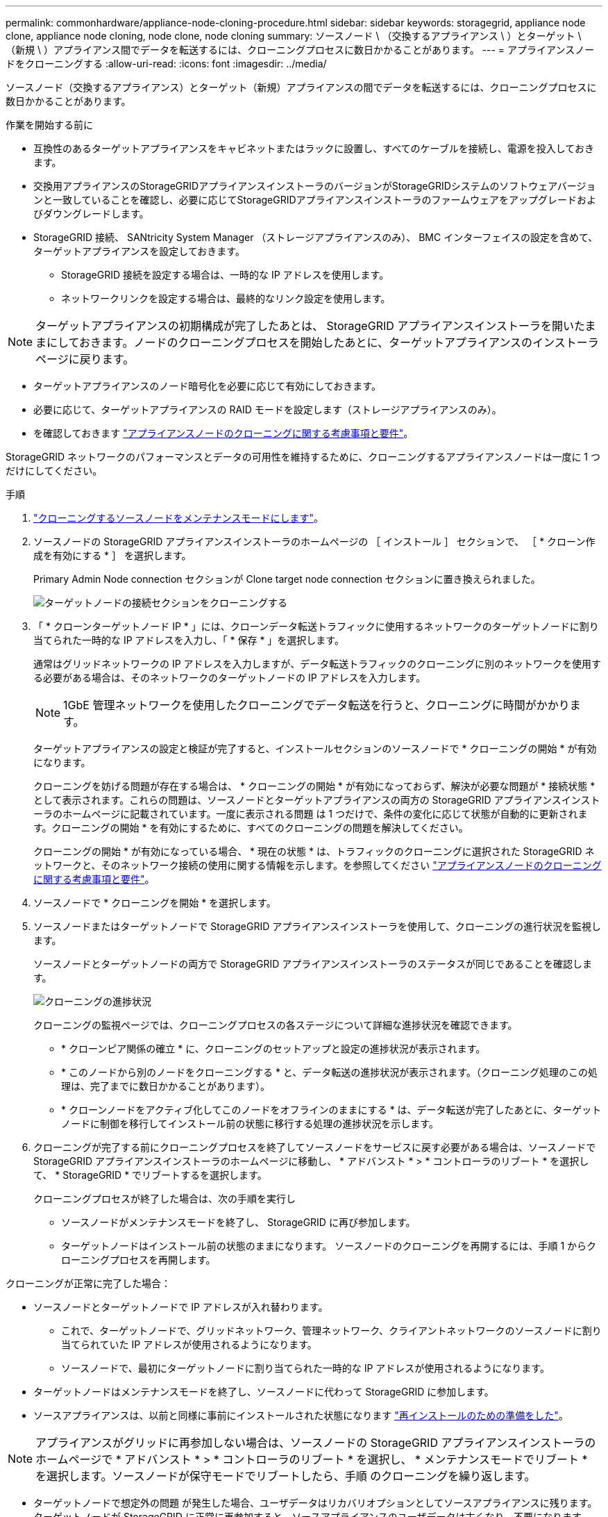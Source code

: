 ---
permalink: commonhardware/appliance-node-cloning-procedure.html 
sidebar: sidebar 
keywords: storagegrid, appliance node clone, appliance node cloning, node clone, node cloning 
summary: ソースノード \ （交換するアプライアンス \ ）とターゲット \ （新規 \ ）アプライアンス間でデータを転送するには、クローニングプロセスに数日かかることがあります。 
---
= アプライアンスノードをクローニングする
:allow-uri-read: 
:icons: font
:imagesdir: ../media/


[role="lead"]
ソースノード（交換するアプライアンス）とターゲット（新規）アプライアンスの間でデータを転送するには、クローニングプロセスに数日かかることがあります。

.作業を開始する前に
* 互換性のあるターゲットアプライアンスをキャビネットまたはラックに設置し、すべてのケーブルを接続し、電源を投入しておきます。
* 交換用アプライアンスのStorageGRIDアプライアンスインストーラのバージョンがStorageGRIDシステムのソフトウェアバージョンと一致していることを確認し、必要に応じてStorageGRIDアプライアンスインストーラのファームウェアをアップグレードおよびダウングレードします。
* StorageGRID 接続、 SANtricity System Manager （ストレージアプライアンスのみ）、 BMC インターフェイスの設定を含めて、ターゲットアプライアンスを設定しておきます。
+
** StorageGRID 接続を設定する場合は、一時的な IP アドレスを使用します。
** ネットワークリンクを設定する場合は、最終的なリンク設定を使用します。





NOTE: ターゲットアプライアンスの初期構成が完了したあとは、 StorageGRID アプライアンスインストーラを開いたままにしておきます。ノードのクローニングプロセスを開始したあとに、ターゲットアプライアンスのインストーラページに戻ります。

* ターゲットアプライアンスのノード暗号化を必要に応じて有効にしておきます。
* 必要に応じて、ターゲットアプライアンスの RAID モードを設定します（ストレージアプライアンスのみ）。
* を確認しておきます link:considerations-and-requirements-for-appliance-node-cloning.html["アプライアンスノードのクローニングに関する考慮事項と要件"]。


StorageGRID ネットワークのパフォーマンスとデータの可用性を維持するために、クローニングするアプライアンスノードは一度に 1 つだけにしてください。

.手順
. link:../commonhardware/placing-appliance-into-maintenance-mode.html["クローニングするソースノードをメンテナンスモードにします"]。
. ソースノードの StorageGRID アプライアンスインストーラのホームページの ［ インストール ］ セクションで、 ［ * クローン作成を有効にする * ］ を選択します。
+
Primary Admin Node connection セクションが Clone target node connection セクションに置き換えられました。

+
image::../media/clone_peer_node_connection_section.png[ターゲットノードの接続セクションをクローニングする]

. 「 * クローンターゲットノード IP * 」には、クローンデータ転送トラフィックに使用するネットワークのターゲットノードに割り当てられた一時的な IP アドレスを入力し、「 * 保存 * 」を選択します。
+
通常はグリッドネットワークの IP アドレスを入力しますが、データ転送トラフィックのクローニングに別のネットワークを使用する必要がある場合は、そのネットワークのターゲットノードの IP アドレスを入力します。

+

NOTE: 1GbE 管理ネットワークを使用したクローニングでデータ転送を行うと、クローニングに時間がかかります。

+
ターゲットアプライアンスの設定と検証が完了すると、インストールセクションのソースノードで * クローニングの開始 * が有効になります。

+
クローニングを妨げる問題が存在する場合は、 * クローニングの開始 * が有効になっておらず、解決が必要な問題が * 接続状態 * として表示されます。これらの問題は、ソースノードとターゲットアプライアンスの両方の StorageGRID アプライアンスインストーラのホームページに記載されています。一度に表示される問題 は 1 つだけで、条件の変化に応じて状態が自動的に更新されます。クローニングの開始 * を有効にするために、すべてのクローニングの問題を解決してください。

+
クローニングの開始 * が有効になっている場合、 * 現在の状態 * は、トラフィックのクローニングに選択された StorageGRID ネットワークと、そのネットワーク接続の使用に関する情報を示します。を参照してください link:considerations-and-requirements-for-appliance-node-cloning.html["アプライアンスノードのクローニングに関する考慮事項と要件"]。

. ソースノードで * クローニングを開始 * を選択します。
. ソースノードまたはターゲットノードで StorageGRID アプライアンスインストーラを使用して、クローニングの進行状況を監視します。
+
ソースノードとターゲットノードの両方で StorageGRID アプライアンスインストーラのステータスが同じであることを確認します。

+
image::../media/cloning_progress.png[クローニングの進捗状況]

+
クローニングの監視ページでは、クローニングプロセスの各ステージについて詳細な進捗状況を確認できます。

+
** * クローンピア関係の確立 * に、クローニングのセットアップと設定の進捗状況が表示されます。
** * このノードから別のノードをクローニングする * と、データ転送の進捗状況が表示されます。（クローニング処理のこの処理は、完了までに数日かかることがあります）。
** * クローンノードをアクティブ化してこのノードをオフラインのままにする * は、データ転送が完了したあとに、ターゲットノードに制御を移行してインストール前の状態に移行する処理の進捗状況を示します。


. クローニングが完了する前にクローニングプロセスを終了してソースノードをサービスに戻す必要がある場合は、ソースノードで StorageGRID アプライアンスインストーラのホームページに移動し、 * アドバンスト * > * コントローラのリブート * を選択して、 * StorageGRID * でリブートするを選択します。
+
クローニングプロセスが終了した場合は、次の手順を実行し

+
** ソースノードがメンテナンスモードを終了し、 StorageGRID に再び参加します。
** ターゲットノードはインストール前の状態のままになります。
ソースノードのクローニングを再開するには、手順 1 からクローニングプロセスを再開します。




クローニングが正常に完了した場合：

* ソースノードとターゲットノードで IP アドレスが入れ替わります。
+
** これで、ターゲットノードで、グリッドネットワーク、管理ネットワーク、クライアントネットワークのソースノードに割り当てられていた IP アドレスが使用されるようになります。
** ソースノードで、最初にターゲットノードに割り当てられた一時的な IP アドレスが使用されるようになります。


* ターゲットノードはメンテナンスモードを終了し、ソースノードに代わって StorageGRID に参加します。
* ソースアプライアンスは、以前と同様に事前にインストールされた状態になります https://docs.netapp.com/us-en/storagegrid-118/maintain/preparing-appliance-for-reinstallation-platform-replacement-only.html["再インストールのための準備をした"^]。



NOTE: アプライアンスがグリッドに再参加しない場合は、ソースノードの StorageGRID アプライアンスインストーラのホームページで * アドバンスト * > * コントローラのリブート * を選択し、 * メンテナンスモードでリブート * を選択します。ソースノードが保守モードでリブートしたら、手順 のクローニングを繰り返します。

* ターゲットノードで想定外の問題 が発生した場合、ユーザデータはリカバリオプションとしてソースアプライアンスに残ります。ターゲットノードが StorageGRID に正常に再参加すると、ソースアプライアンスのユーザデータは古くなり、不要になります。
+
ソースアプライアンスを別のグリッドに新しいノードとしてインストールまたは拡張すると、古いユーザデータが上書きされます。

+
ソースアプライアンスのコントローラ設定をリセットして、このデータにアクセスできないようにすることもできます。

+
.. を開きます link:../installconfig/accessing-storagegrid-appliance-installer.html["StorageGRID アプライアンスインストーラ"] ソースアプライアンスの場合：ターゲットノードに最初に割り当てられた一時的なIPアドレスを使用します。
.. [ヘルプ]*>*[サポートおよびデバッグツール]*を選択します。
.. [Reset Storage Controller Configuration]*を選択します。
+

NOTE: ストレージコントローラ構成のリセットについては、必要に応じてテクニカルサポートにお問い合わせください。

+

NOTE: データを上書きしたりコントローラ構成をリセットしたりすると、古いデータを取得しにくくなったり不可能になったりします。ただし、どちらの方法でもソースアプライアンスからデータを安全に削除することはできません。完全消去が必要な場合は、データ消去ツールまたはサービスを使用して、ソースアプライアンスからデータを完全かつ安全に削除します。





可能です

* 追加のクローニング処理では、ソースアプライアンスをターゲットとして使用します。追加の設定は必要ありません。このアプライアンスには、最初のクローンターゲット用に指定された一時的な IP アドレスがすでに割り当てられています。
* ソースアプライアンスを新しいアプライアンスノードとして設置し、セットアップする。
* ソースアプライアンスが StorageGRID で使用されなくなった場合は、破棄します。

